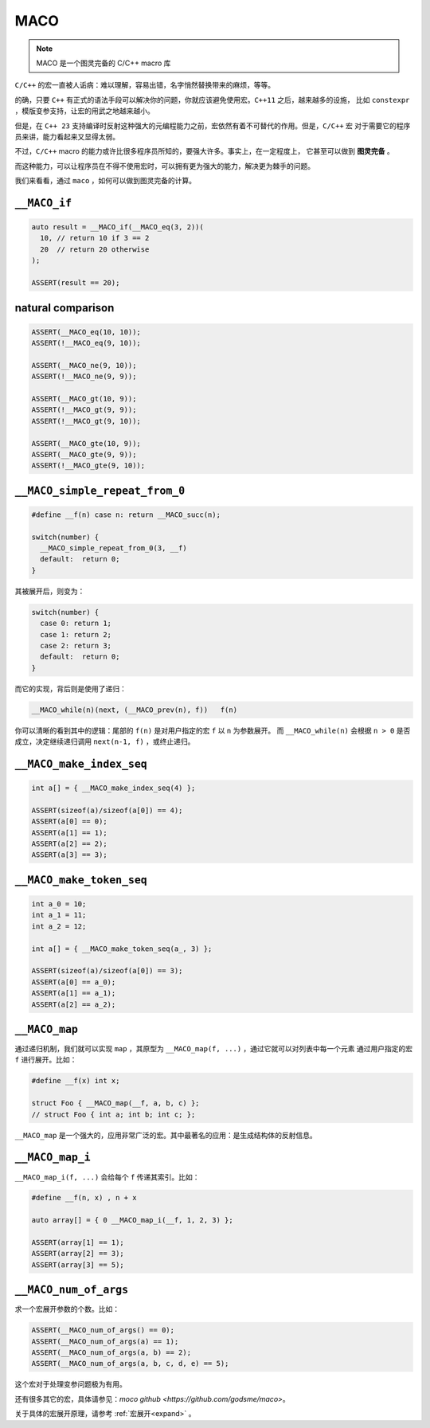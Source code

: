 ========================
MACO
========================

.. note:: MACO 是一个图灵完备的 C/C++ macro 库

``C/C++`` 的宏一直被人诟病：难以理解，容易出错，名字悄然替换带来的麻烦，等等。

的确，只要 ``C++`` 有正式的语法手段可以解决你的问题，你就应该避免使用宏。``C++11`` 之后，越来越多的设施，
比如 ``constexpr`` ，模版变参支持，让宏的用武之地越来越小。

但是，在 ``C++ 23`` 支持编译时反射这种强大的元编程能力之前，宏依然有着不可替代的作用。但是，``C/C++`` 宏
对于需要它的程序员来讲，能力看起来又显得太弱。

不过，``C/C++`` macro 的能力或许比很多程序员所知的，要强大许多。事实上，在一定程度上，
它甚至可以做到 **图灵完备** 。

而这种能力，可以让程序员在不得不使用宏时，可以拥有更为强大的能力，解决更为棘手的问题。

我们来看看，通过 ``maco`` ，如何可以做到图灵完备的计算。

``__MACO_if``
-----------------

.. code-block:: c++

   auto result = __MACO_if(__MACO_eq(3, 2))(
     10, // return 10 if 3 == 2
     20  // return 20 otherwise
   );

   ASSERT(result == 20);

natural comparison
------------------------

.. code-block:: c++

   ASSERT(__MACO_eq(10, 10));
   ASSERT(!__MACO_eq(9, 10));

   ASSERT(__MACO_ne(9, 10));
   ASSERT(!__MACO_ne(9, 9));

   ASSERT(__MACO_gt(10, 9));
   ASSERT(!__MACO_gt(9, 9));
   ASSERT(!__MACO_gt(9, 10));

   ASSERT(__MACO_gte(10, 9));
   ASSERT(__MACO_gte(9, 9));
   ASSERT(!__MACO_gte(9, 10));

``__MACO_simple_repeat_from_0``
---------------------------------------

.. code-block:: c++

   #define __f(n) case n: return __MACO_succ(n);

   switch(number) {
     __MACO_simple_repeat_from_0(3, __f)
     default:  return 0;
   }

其被展开后，则变为：

.. code-block:: c++

   switch(number) {
     case 0: return 1;
     case 1: return 2;
     case 2: return 3;
     default:  return 0;
   }


而它的实现，背后则是使用了递归：

.. code-block:: c++

   __MACO_while(n)(next, (__MACO_prev(n), f))   f(n)

你可以清晰的看到其中的逻辑：尾部的 ``f(n)`` 是对用户指定的宏 ``f`` 以 ``n`` 为参数展开。
而 ``__MACO_while(n)`` 会根据 ``n > 0`` 是否成立，决定继续递归调用 ``next(n-1, f)`` ，或终止递归。

``__MACO_make_index_seq``
---------------------------------

.. code-block:: c++

   int a[] = { __MACO_make_index_seq(4) };

   ASSERT(sizeof(a)/sizeof(a[0]) == 4);
   ASSERT(a[0] == 0);
   ASSERT(a[1] == 1);
   ASSERT(a[2] == 2);
   ASSERT(a[3] == 3);

``__MACO_make_token_seq``
---------------------------------

.. code-block:: c++

   int a_0 = 10;
   int a_1 = 11;
   int a_2 = 12;

   int a[] = { __MACO_make_token_seq(a_, 3) };

   ASSERT(sizeof(a)/sizeof(a[0]) == 3);
   ASSERT(a[0] == a_0);
   ASSERT(a[1] == a_1);
   ASSERT(a[2] == a_2);

``__MACO_map``
-----------------

通过递归机制，我们就可以实现 ``map`` ，其原型为 ``__MACO_map(f, ...)`` ，通过它就可以对列表中每一个元素
通过用户指定的宏 ``f`` 进行展开。比如：

.. code-block:: c++

   #define __f(x) int x;

   struct Foo { __MACO_map(__f, a, b, c) };
   // struct Foo { int a; int b; int c; };


``__MACO_map`` 是一个强大的，应用非常广泛的宏。其中最著名的应用：是生成结构体的反射信息。

``__MACO_map_i``
-----------------

``__MACO_map_i(f, ...)`` 会给每个 ``f`` 传递其索引。比如：

.. code-block:: c++

   #define __f(n, x) , n + x

   auto array[] = { 0 __MACO_map_i(__f, 1, 2, 3) };

   ASSERT(array[1] == 1);
   ASSERT(array[2] == 3);
   ASSERT(array[3] == 5);

``__MACO_num_of_args``
----------------------------------

求一个宏展开参数的个数。比如：

.. code-block:: c++

   ASSERT(__MACO_num_of_args() == 0);
   ASSERT(__MACO_num_of_args(a) == 1);
   ASSERT(__MACO_num_of_args(a, b) == 2);
   ASSERT(__MACO_num_of_args(a, b, c, d, e) == 5);

这个宏对于处理变参问题极为有用。

还有很多其它的宏，具体请参见：`moco github <https://github.com/godsme/maco>`。

关于具体的宏展开原理，请参考 :ref:`宏展开<expand>` 。


